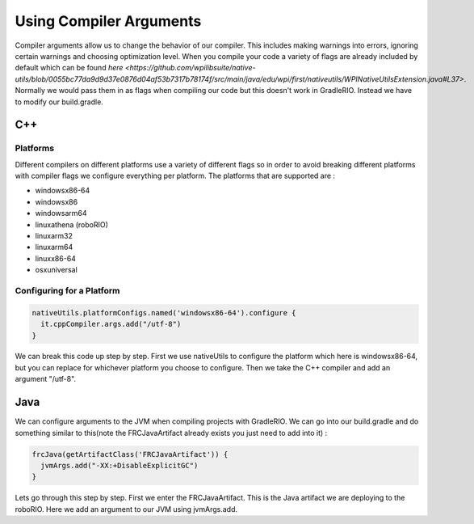 Using Compiler Arguments
============================

Compiler arguments allow us to change the behavior of our compiler. This includes making warnings into errors, ignoring certain warnings and choosing optimization level. When you compile your code a variety of flags are already included by default which can be found `here <https://github.com/wpilibsuite/native-utils/blob/0055bc77da9d9d37e0876d04af53b7317b78174f/src/main/java/edu/wpi/first/nativeutils/WPINativeUtilsExtension.java#L37>`. Normally we would pass them in as flags when compiling our code but this doesn't work in GradleRIO. Instead we have to modify our build.gradle.

C++
---

Platforms
^^^^^^^^^

Different compilers on different platforms use a variety of different flags so in order to avoid breaking different platforms with compiler flags we configure everything per platform. The platforms that are supported are :

- windowsx86-64
- windowsx86
- windowsarm64
- linuxathena (roboRIO)
- linuxarm32
- linuxarm64
- linuxx86-64
- osxuniversal

Configuring for a Platform
^^^^^^^^^^^^^^^^^^^^^^^^^^

.. code-block:: groovy

  nativeUtils.platformConfigs.named('windowsx86-64').configure {
    it.cppCompiler.args.add("/utf-8")
  }

We can break this code up step by step. First we use nativeUtils to configure the platform which here is windowsx86-64, but you can replace for whichever platform you choose to configure. Then we take the C++ compiler and add an argument "/utf-8".

Java
----

We can configure arguments to the JVM when compiling projects with GradleRIO. We can go into our build.gradle and do something similar to this(note the FRCJavaArtifact already exists you just need to add into it) :

.. code-block:: groovy

  frcJava(getArtifactClass('FRCJavaArtifact')) {
    jvmArgs.add("-XX:+DisableExplicitGC")
  }

Lets go through this step by step. First we enter the FRCJavaArtifact. This is the Java artifact we are deploying to the roboRIO. Here we add an argument to our JVM using jvmArgs.add.

